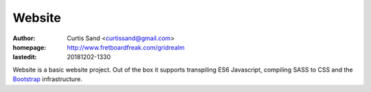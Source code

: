 =======
Website
=======

:author: Curtis Sand <curtissand@gmail.com>

:homepage: http://www.fretboardfreak.com/gridrealm

:lastedit: 20181202-1330

Website is a basic website project. Out of the box it supports transpiling ES6
Javascript, compiling SASS to CSS and the `Bootstrap <getbootstrap.com>`_
infrastructure.
